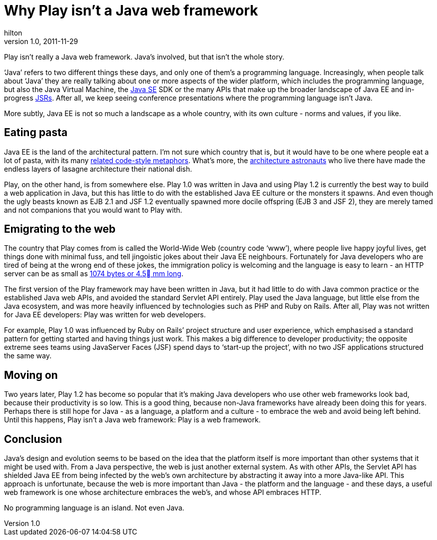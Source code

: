 = Why Play isn’t a Java web framework
hilton
v1.0, 2011-11-29
:title: Why Play isn’t a Java web framework
:tags: [java,playframework]

Play isn’t really a Java
web framework. Java’s involved, but that isn’t the whole story.

‘Java’ refers to two different things these days, and only one of them’s
a programming language. Increasingly, when people talk about ‘Java’ they
are really talking about one or more aspects of the wider platform,
which includes the programming language, but also the Java Virtual
Machine, the http://en.wikipedia.org/wiki/Java_SE[Java SE] SDK or the
many APIs that make up the broader landscape of Java EE and in-progress
http://en.wikipedia.org/wiki/Java_Specification_Request[JSRs]. After
all, we keep seeing conference presentations where the programming
language isn’t Java.

More subtly, Java EE is not so much a landscape as a whole country, with
its own culture - norms and values, if you like.

[[pasta]]
== Eating pasta

Java EE is the land of the architectural pattern. I’m not sure which
country that is, but it would have to be one where people eat a lot of
pasta, with its many
http://en.wikipedia.org/wiki/Spaghetti_code#Other_related_terms[related
code-style metaphors]. What’s more, the
http://www.joelonsoftware.com/articles/fog0000000018.html[architecture
astronauts] who live there have made the endless layers of lasagne
architecture their national dish.

Play, on the other hand, is from somewhere else. Play 1.0 was written in
Java and using Play 1.2 is currently the best way to build a web
application in Java, but this has little to do with the established Java
EE culture or the monsters it spawns. And even though the ugly beasts
known as EJB 2.1 and JSF 1.2 eventually spawned more docile offspring
(EJB 3 and JSF 2), they are merely tamed and not companions that you
would want to Play with.

[[web]]
== Emigrating to the web

The country that Play comes from is called the World-Wide Web (country
code ‘www’), where people live happy joyful lives, get things done with
minimal fuss, and tell jingoistic jokes about their Java EE neighbours.
Fortunately for Java developers who are tired of being at the wrong end
of these jokes, the immigration policy is welcoming and the language is
easy to learn - an HTTP server can be as small as
http://d116.com/ace/[1074 bytes or 4.5 mm long].

The first version of the Play framework may have been written in Java,
but it had little to do with Java common practice or the established
Java web APIs, and avoided the standard Servlet API entirely. Play used
the Java language, but little else from the Java ecosystem, and was more
heavily influenced by technologies such as PHP and Ruby on Rails. After
all, Play was not written for Java EE developers: Play was written for
web developers.

For example, Play 1.0 was influenced by Ruby on Rails’ project structure
and user experience, which emphasised a standard pattern for getting
started and having things just work. This makes a big difference to
developer productivity; the opposite extreme sees teams using JavaServer
Faces (JSF) spend days to ‘start-up the project’, with no two JSF
applications structured the same way.

[[moveon]]
== Moving on

Two years later, Play 1.2 has become so popular that it’s making Java
developers who use other web frameworks look bad, because their
productivity is so low. This is a good thing, because non-Java
frameworks have already been doing this for years. Perhaps there is
still hope for Java - as a language, a platform and a culture - to
embrace the web and avoid being left behind. Until this happens, Play
isn’t a Java web framework: Play is a web framework.

== Conclusion

Java’s design and evolution seems to be based on the idea that the
platform itself is more important than other systems that it might be
used with. From a Java perspective, the web is just another external
system. As with other APIs, the Servlet API has shielded Java EE from
being infected by the web’s own architecture by abstracting it away into
a more Java-like API. This approach is unfortunate, because the web is
more important than Java - the platform and the language - and these
days, a useful web framework is one whose architecture embraces the
web’s, and whose API embraces HTTP.

No programming language is an island. Not even Java.
